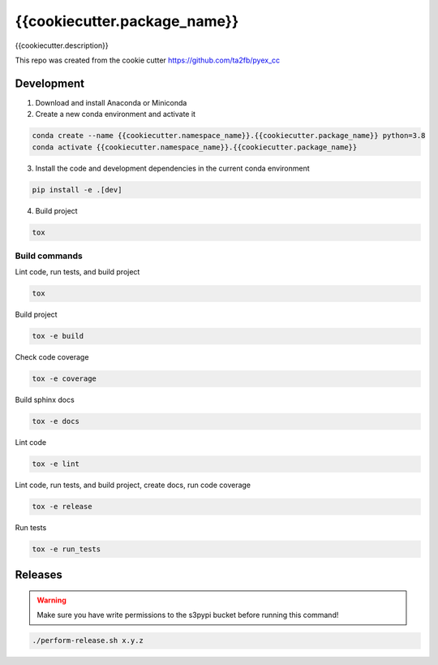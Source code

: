 *****************************
{{cookiecutter.package_name}}
*****************************

{{cookiecutter.description}}

This repo was created from the cookie cutter https://github.com/ta2fb/pyex_cc

.. readme-marker

Development
###########

1. Download and install Anaconda or Miniconda
2. Create a new conda environment and activate it

.. code-block:: bash

    conda create --name {{cookiecutter.namespace_name}}.{{cookiecutter.package_name}} python=3.8
    conda activate {{cookiecutter.namespace_name}}.{{cookiecutter.package_name}}

3. Install the code and development dependencies in the current conda environment

.. code-block:: bash

    pip install -e .[dev]

4. Build project

.. code-block:: bash

    tox

Build commands
**************

Lint code, run tests, and build project

.. code-block:: bash

    tox

Build project

.. code-block:: bash

    tox -e build

Check code coverage

.. code-block:: bash

    tox -e coverage

Build sphinx docs

.. code-block:: bash

    tox -e docs

Lint code

.. code-block:: bash

    tox -e lint

Lint code, run tests, and build project, create docs, run code coverage

.. code-block:: bash

    tox -e release

Run tests

.. code-block:: bash

    tox -e run_tests

Releases
########

.. warning:: Make sure you have write permissions to the s3pypi bucket before running this command!

.. code-block:: bash

    ./perform-release.sh x.y.z
